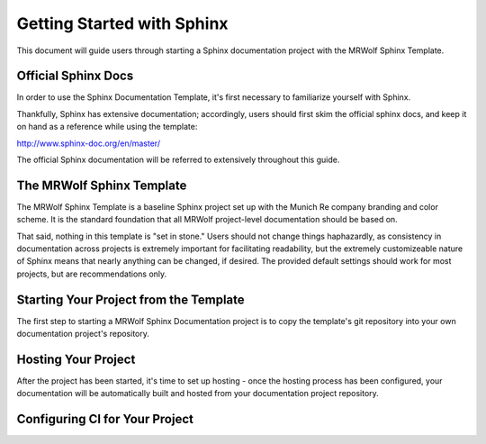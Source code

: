 Getting Started with Sphinx
===========================

This document will guide users through starting a Sphinx documentation project with the MRWolf Sphinx Template.

Official Sphinx Docs
--------------------

In order to use the Sphinx Documentation Template, it's first necessary to familiarize yourself with Sphinx.

Thankfully, Sphinx has extensive documentation; accordingly, users should first skim the official sphinx docs, and keep it on hand as a reference while using the template:

http://www.sphinx-doc.org/en/master/

The official Sphinx documentation will be referred to extensively throughout this guide.

The MRWolf Sphinx Template
--------------------------

The MRWolf Sphinx Template is a baseline Sphinx project set up with the Munich Re company branding and color scheme.  It is the standard foundation that all MRWolf project-level documentation should be based on.

That said, nothing in this template is "set in stone."  Users should not change things haphazardly, as consistency in documentation across projects is extremely important for facilitating readability, but the extremely customizeable nature of Sphinx means that nearly anything can be changed, if desired.  The provided default settings should work for most projects, but are recommendations only.

.. TODO:: Link to template when it has a permanent location.

Starting Your Project from the Template
---------------------------------------

The first step to starting a MRWolf Sphinx Documentation project is to copy the template's git repository into your own documentation project's repository.

.. TODO:: finish this section once the template is hosted in a permanent location

Hosting Your Project
--------------------

After the project has been started, it's time to set up hosting - once the hosting process has been configured, your documentation will be automatically built and hosted from your documentation project repository.

.. TODO:: finish this section once the hosting process is finalized

Configuring CI for Your Project
-------------------------------

.. TODO:: Write this section when CI is worked out.
